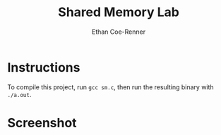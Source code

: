 #+title: Shared Memory Lab
#+author: Ethan Coe-Renner

* Instructions
To compile this project, run ~gcc sm.c~, then run the resulting binary with ~./a.out~.

* Screenshot
[[./screenshot.png]]
